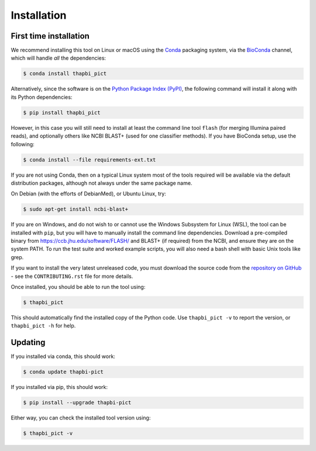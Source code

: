 Installation
============

First time installation
-----------------------

We recommend installing this tool on Linux or macOS using the `Conda
<https://conda.io/>`__ packaging system, via the `BioConda
<https://bioconda.github.io/>`__ channel, which will handle
*all* the dependencies:

.. code:: console

    $ conda install thapbi_pict

Alternatively, since the software is on the `Python Package Index (PyPI)
<https://pypi.python.org/>`__, the following command will install it along
with its Python dependencies:

.. code:: console

    $ pip install thapbi_pict

However, in this case you will still need to install at least the command line
tool ``flash`` (for merging Illumina paired reads), and optionally others like
NCBI BLAST+ (used for one classifier methods). If you have BioConda setup, use
the following:

.. code:: console

    $ conda install --file requirements-ext.txt

If you are not using Conda,  then on a typical Linux system most of the tools
required will be available via the default distribution packages, although not
always under the same package name.

On Debian (with the efforts of DebianMed), or Ubuntu Linux, try:

.. code:: console

    $ sudo apt-get install ncbi-blast+

If you are on Windows, and do not wish to or cannot use the Windows Subsystem
for Linux (WSL), the tool can be installed with ``pip``, but you will have to
manually install the command line dependencies. Download a pre-compiled binary
from https://ccb.jhu.edu/software/FLASH/ and BLAST+ (if required) from the
NCBI, and ensure they are on the system PATH. To run the test suite and worked
example scripts, you will also need a bash shell with basic Unix tools like
grep.

If you want to install the very latest unreleased code, you must download the
source code from the `repository on GitHub
<https://github.com/peterjc/thapbi-pict>`_ - see the ``CONTRIBUTING.rst`` file
for more details.

Once installed, you should be able to run the tool using:

.. code:: console

    $ thapbi_pict

This should automatically find the installed copy of the Python code. Use
``thapbi_pict -v`` to report the version, or ``thapbi_pict -h`` for help.

Updating
--------

If you installed via conda, this should work:

.. code:: console

    $ conda update thapbi-pict

If you installed via pip, this should work:

.. code:: console

    $ pip install --upgrade thapbi-pict

Either way, you can check the installed tool version using:

.. code:: console

    $ thapbi_pict -v
